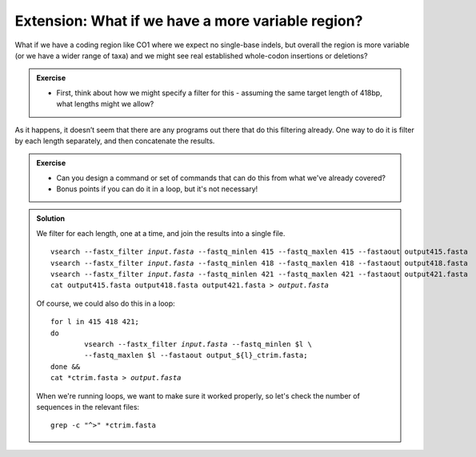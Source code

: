 .. _more_variable:

.. role:: var

==================================================
Extension: What if we have a more variable region?
==================================================

What if we have a coding region like CO1 where we expect no single-base indels, but overall the region is more variable (or we have a wider range of taxa) and we might see real established whole-codon insertions or deletions?

.. admonition:: Exercise
	
	* First, think about how we might specify a filter for this - assuming the same target length of 418bp, what lengths might we allow?

As it happens, it doesn’t seem that there are any programs out there that do this filtering already. One way to do it is filter by each length separately, and then concatenate the results.

.. admonition:: Exercise
	
	* Can you design a command or set of commands that can do this from what we've already covered? 
	* Bonus points if you can do it in a loop, but it's not necessary!
	

.. admonition:: Solution
	:class: toggle
	
	We filter for each length, one at a time, and join the results into a single file.
	
	.. parsed-literal::
		:class: codebg
		
		vsearch --fastx_filter :var:`input.fasta` --fastq_minlen 415 --fastq_maxlen 415 --fastaout output415.fasta
		vsearch --fastx_filter :var:`input.fasta` --fastq_minlen 418 --fastq_maxlen 418 --fastaout output418.fasta
		vsearch --fastx_filter :var:`input.fasta` --fastq_minlen 421 --fastq_maxlen 421 --fastaout output421.fasta
		cat output415.fasta output418.fasta output421.fasta > :var:`output.fasta`
	
	Of course, we could also do this in a loop:
	
	.. parsed-literal::
		:class: codebg
		
		for l in 415 418 421;
		do
			vsearch --fastx_filter :var:`input.fasta` --fastq_minlen $l \\
			--fastq_maxlen $l --fastaout output_${l}_ctrim.fasta;
		done &&
		cat \*ctrim.fasta > :var:`output.fasta`
	
	When we're running loops, we want to make sure it worked properly, so let's check the number of sequences in the relevant files:
	
	.. parsed-literal::
		:class: codebg
		
		grep -c "^>" \*ctrim.fasta
